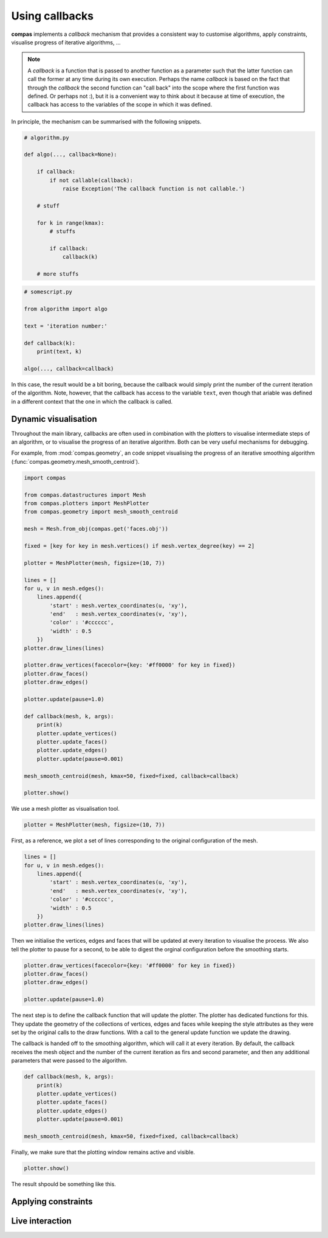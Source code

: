 .. _tutorial_callbacks:

********************************************************************************
Using callbacks
********************************************************************************

**compas** implements a *callback* mechanism that provides a consistent way to
customise algorithms, apply constraints, visualise progress of iterative algorithms, ...

.. note::

    A *callback* is a function that is passed to another function as a parameter
    such that the latter function can call the former at any time during its own
    execution. Perhaps the name *callback* is based on the fact that through the
    *callback* the second function can "call back" into the scope where the first
    function was defined. Or perhaps not :), but it is a convenient way to think
    about it because at time of execution, the callback has access to the variables
    of the scope in which it was defined.


In principle, the mechanism can be summarised with the following snippets.

.. code-block:: python

    # algorithm.py

    def algo(..., callback=None):

        if callback:
            if not callable(callback):
                raise Exception('The callback function is not callable.')

        # stuff

        for k in range(kmax):
            # stuffs

            if callback:
                callback(k)

        # more stuffs

.. code-block:: python

    # somescript.py

    from algorithm import algo

    text = 'iteration number:'

    def callback(k):
        print(text, k)

    algo(..., callback=callback)


In this case, the result would be a bit boring, because the callback would simply
print the number of the current iteration of the algorithm. Note, however, that
the callback has access to the variable ``text``, even though that ariable was defined
in a different context that the one in which the callback is called.


Dynamic visualisation
=====================

Throughout the main library, callbacks are often used in combination with the plotters
to visualise intermediate steps of an algorithm, or to visualise the progress of
an iterative algorithm. Both can be very useful mechanisms for debugging.

For example, from :mod:`compas.geometry`, an code snippet visualising the progress
of an iterative smoothing algorithm (:func:`compas.geometry.mesh_smooth_centroid`).

.. code-block:: python
    
    import compas

    from compas.datastructures import Mesh
    from compas.plotters import MeshPlotter
    from compas.geometry import mesh_smooth_centroid

    mesh = Mesh.from_obj(compas.get('faces.obj'))

    fixed = [key for key in mesh.vertices() if mesh.vertex_degree(key) == 2]

    plotter = MeshPlotter(mesh, figsize=(10, 7))

    lines = []
    for u, v in mesh.edges():
        lines.append({
            'start' : mesh.vertex_coordinates(u, 'xy'),
            'end'   : mesh.vertex_coordinates(v, 'xy'),
            'color' : '#cccccc',
            'width' : 0.5
        })
    plotter.draw_lines(lines)

    plotter.draw_vertices(facecolor={key: '#ff0000' for key in fixed})
    plotter.draw_faces()
    plotter.draw_edges()

    plotter.update(pause=1.0)

    def callback(mesh, k, args):
        print(k)
        plotter.update_vertices()
        plotter.update_faces()
        plotter.update_edges()
        plotter.update(pause=0.001)

    mesh_smooth_centroid(mesh, kmax=50, fixed=fixed, callback=callback)

    plotter.show()


We use a mesh plotter as visualisation tool.

.. code-block:: python
    
    plotter = MeshPlotter(mesh, figsize=(10, 7))


First, as a reference, we plot a set of lines corresponding to the original
configuration of the mesh.

.. code-block:: python
    
    lines = []
    for u, v in mesh.edges():
        lines.append({
            'start' : mesh.vertex_coordinates(u, 'xy'),
            'end'   : mesh.vertex_coordinates(v, 'xy'),
            'color' : '#cccccc',
            'width' : 0.5
        })
    plotter.draw_lines(lines)


Then we initialise the vertices, edges and faces that will be updated at every
iteration to visualise the process. We also tell the plotter to pause for a second,
to be able to digest the orginal configuration before the smoothing starts.

.. code-block:: python

    plotter.draw_vertices(facecolor={key: '#ff0000' for key in fixed})
    plotter.draw_faces()
    plotter.draw_edges()

    plotter.update(pause=1.0)


The next step is to define the callback function that will update the plotter.
The plotter has dedicated functions for this. They update the geometry of the
collections of vertices, edges and faces while keeping the style attributes as they
were set by the original calls to the draw functions. With a call to the general
update function we update the drawing.

The callback is handed off to the smoothing algorithm, which will call it at every
iteration. By default, the callback receives the mesh object and the number of the
current iteration as firs and second parameter, and then any additional parameters
that were passed to the algorithm.

.. code-block:: python
    
    def callback(mesh, k, args):
        print(k)
        plotter.update_vertices()
        plotter.update_faces()
        plotter.update_edges()
        plotter.update(pause=0.001)

    mesh_smooth_centroid(mesh, kmax=50, fixed=fixed, callback=callback)


Finally, we make sure that the plotting window remains active and visible.

.. code-block:: python
    
    plotter.show()


The result shpould be something like this.

.. figure:: /_images/tutorial_callbacks_smoothing.gif
    :figclass: figure
    :class: figure-img img-fluid


Applying constraints
====================


Live interaction
================

